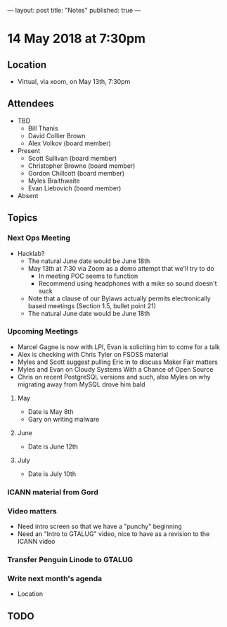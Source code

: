 ---
layout: post
title: "Notes"
published: true
---

* 14 May 2018 at 7:30pm

** Location

- Virtual, via xoom, on May 13th, 7:30pm
  
** Attendees
- TBD
  - Bill Thanis
  - David Collier Brown
  - Alex Volkov (board member)

- Present
  - Scott Sullivan (board member)
  - Christopher Browne (board member)
  - Gordon Chillcott (board member)
  - Myles Braithwaite
  - Evan Liebovich (board member)

- Absent

** Topics
*** Next Ops Meeting

  - Hacklab?
    - The natural June date would be June 18th
    - May 13th at 7:30 via Zoom as a demo attempt that we'll try to do
      - In meeting POC seems to function
      - Recommend using headphones with a mike so sound doesn't suck
    - Note that a clause of our Bylaws actually permits electronically based meetings (Section 1.5, bullet point 21)
    - The natural June date would be June 18th
      
*** Upcoming Meetings
  - Marcel Gagne is now with LPI, Evan is soliciting him to come for a talk
  - Alex is checking with Chris Tyler on FSOSS material
  - Myles and Scott suggest pulling Eric in to discuss Maker Fair matters
  - Myles and Evan on Cloudy Systems With a Chance of Open Source
  - Chris on recent PostgreSQL versions and such, also Myles on why migrating away from MySQL drove him bald
  
**** May
  - Date is May 8th
  - Gary on writing malware

**** June
  - Date is June 12th

**** July
  - Date is July 10th

*** ICANN material from Gord

*** Video matters
 - Need intro screen so that we have a "punchy" beginning
 - Need an "Intro to GTALUG" video, nice to have as a revision to the ICANN video

*** Transfer Penguin Linode to GTALUG

 
 
*** Write next month's agenda
 - Location


** TODO
